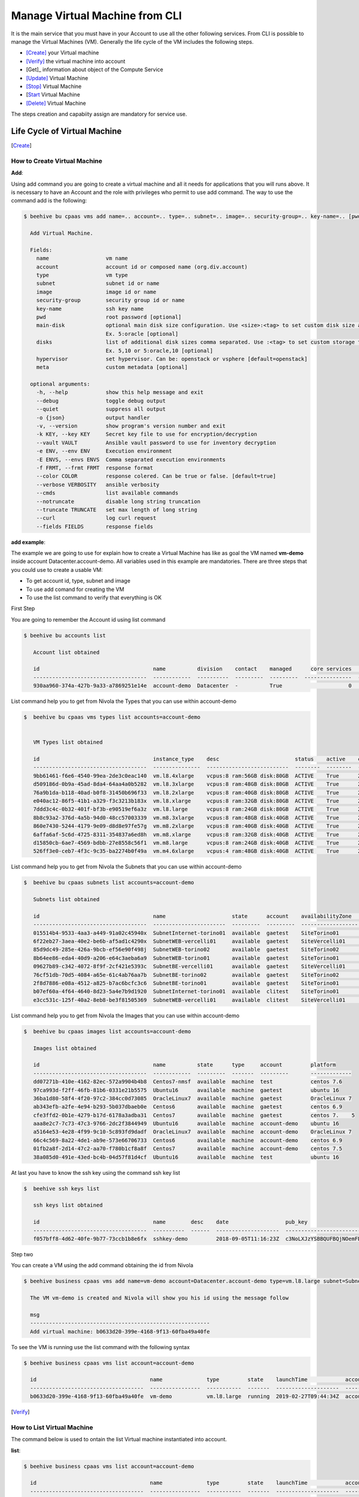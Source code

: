 .. _howto-cpaas:

Manage Virtual Machine from CLI
===============================

It is the main service that you must have in your Account to use all the other following services.
From CLI is possible to manage the Virtual Machines (VM). Generally the life cycle of the VM includes
the following steps.

- [Create]_ your Virtual machine
- [Verify]_ the virtual machine into account
- [Get]_ information about object of the Compute Service
- [Update]_ Virtual Machine
- [Stop]_ Virtual Machine
- [Start_ Virtual Machine
- [Delete]_ Virtual Machine

The steps creation and capabiity assign are mandatory for service use.


Life Cycle of Virtual Machine
------------------------------

.. image:: img/ComputeLifeCycle.png


.. [Create]


How to Create Virtual Machine
^^^^^^^^^^^^^^^^^^^^^^^^^^^^^^


**Add**:

Using add command you are going to create a virtual machine and all it needs for applications that you
will runs above. It is necessary to have an Account and the
role with privileges who permit to use add command. The way to use the command add is the following:

.. code-block:: bash

    $ beehive bu cpaas vms add name=.. account=.. type=.. subnet=.. image=.. security-group=.. key-name=.. [pwd=..] [main-disk=..] [disks=..] [hypervisor=..] [meta=..] [options ...]

      Add Virtual Machine.

      Fields:
        name                  vm name
        account               account id or composed name (org.div.account)
        type                  vm type
        subnet                subnet id or name
        image                 image id or name
        security-group        security group id or name
        key-name              ssh key name
        pwd                   root password [optional]
        main-disk             optional main disk size configuration. Use <size>:<tag> to set custom disk size and storage tag.
                              Ex. 5:oracle [optional]
        disks                 list of additional disk sizes comma separated. Use :<tag> to set custom storage tag.
                              Ex. 5,10 or 5:oracle,10 [optional]
        hypervisor            set hypervisor. Can be: openstack or vsphere [default=openstack]
        meta                  custom metadata [optional]

      optional arguments:
        -h, --help            show this help message and exit
        --debug               toggle debug output
        --quiet               suppress all output
        -o {json}             output handler
        -v, --version         show program's version number and exit
        -k KEY, --key KEY     Secret key file to use for encryption/decryption
        --vault VAULT         Ansible vault password to use for inventory decryption
        -e ENV, --env ENV     Execution environment
        -E ENVS, --envs ENVS  Comma separated execution environments
        -f FRMT, --frmt FRMT  response format
        --color COLOR         response colered. Can be true or false. [default=true]
        --verbose VERBOSITY   ansible verbosity
        --cmds                list available commands
        --notruncate          disable long string truncation
        --truncate TRUNCATE   set max length of long string
        --curl                log curl request
        --fields FIELDS       response fields



**add example**:

The example we are going to use for explain how to create a Virtual Machine has like as goal
the VM named **vm-demo** inside account Datacenter.account-demo.
All variables used in this example are mandatories. There are three steps that you could use
to create a usable VM:

- To get account id, type, subnet and image
- To use add comand for creating the VM
- To use the list command to verify that everything is OK


First Step

You are going to remember the Account id using list command

.. code-block:: bash

    $ beehive bu accounts list

       Account list obtained

       id                                    name          division    contact    managed      core services    base services  status    date
       ------------------------------------  ------------  ----------  ---------  ---------  ---------------  ---------------  --------  --------------------
       930aa960-374a-427b-9a33-a7869251e14e  account-demo  Datacenter  -          True                     0                0  ACTIVE    2019-02-20T08:49:15Z

List command help you to get from Nivola the Types that you can use within account-demo

.. code-block:: bash

    $  beehive bu cpaas vms types list accounts=account-demo


       VM Types list obtained

       id                                    instance_type    desc                        status    active    creation              is_default
       ------------------------------------  ---------------  --------------------------  --------  --------  --------------------  ------------
       9bb61461-f6e6-4540-99ea-2de3c0eac140  vm.l8.4xlarge    vcpus:8 ram:56GB disk:80GB  ACTIVE    True      2019-02-19T11:11:01Z  False
       d509186d-0b9a-45ad-8da4-64aa4a0b5282  vm.l8.3xlarge    vcpus:8 ram:48GB disk:80GB  ACTIVE    True      2019-02-19T11:11:01Z  False
       76a9b1da-b118-40ad-b0f8-31450b696f33  vm.l8.2xlarge    vcpus:8 ram:40GB disk:80GB  ACTIVE    True      2019-02-19T11:11:00Z  False
       e040ac12-86f5-41b1-a329-f3c3213b183x  vm.l8.xlarge     vcpus:8 ram:32GB disk:80GB  ACTIVE    True      2019-02-19T11:10:59Z  False
       7ddd3c4c-0b32-401f-bf3b-e90519ef6a3z  vm.l8.large      vcpus:8 ram:24GB disk:80GB  ACTIVE    True      2019-02-19T11:10:58Z  False
       8b8c93a2-376d-4a5b-94d0-48cc57003339  vm.m8.3xlarge    vcpus:8 ram:48GB disk:40GB  ACTIVE    True      2019-02-19T11:10:57Z  False
       860e7430-5244-4179-9e09-d8d8e97fe57g  vm.m8.2xlarge    vcpus:8 ram:40GB disk:40GB  ACTIVE    True      2019-02-19T11:10:57Z  False
       6affa6af-5c6d-4725-8311-354837a6ed8h  vm.m8.xlarge     vcpus:8 ram:32GB disk:40GB  ACTIVE    True      2019-02-19T11:10:56Z  False
       d15850cb-6ae7-4569-bdbb-27e8558c56f1  vm.m8.large      vcpus:8 ram:24GB disk:40GB  ACTIVE    True      2019-02-19T11:10:55Z  False
       526ff3e0-ceb7-4f3c-9c35-ba2274b0f49a  vm.m4.6xlarge    vcpus:4 ram:48GB disk:40GB  ACTIVE    True      2019-02-19T11:10:54Z  False


List command help you to get from Nivola the Subnets that you can use within account-demo

.. code-block:: bash

    $  beehive bu cpaas subnets list accounts=account-demo

       Subnets list obtained

       id                                    name                     state      account    availabilityZone    vpc          cidr
       ------------------------------------  -----------------------  ---------  ---------  ------------------  -----------  ---------------
       015514b4-9533-4aa3-a449-91a02c45940x  SubnetInternet-torino01  available  gaetest    SiteTorino01        VpcInternet  84.240.190.0/24
       6f22eb27-3aea-40e2-be6b-af5ad1c4290x  SubnetWEB-vercelli01     available  gaetest    SiteVercelli01      VpcWEB       10.138.200.0/21
       85d9dc49-285e-426a-9bcb-ef56e90f498j  SubnetWEB-torino02       available  gaetest    SiteTorino02        VpcWEB       10.138.168.0/21
       8b64ee86-eda4-40d9-a206-e64c3aeba6a9  SubnetWEB-torino01       available  gaetest    SiteTorino01        VpcWEB       10.138.136.0/21
       09627b89-c342-4072-8f9f-2cf421e5393c  SubnetBE-vercelli01      available  gaetest    SiteVercelli01      VpcBE        10.138.192.0/21
       76cf51db-70d5-4084-a65e-61c4ab76aa7b  SubnetBE-torino02        available  gaetest    SiteTorino02        VpcBE        10.138.160.0/21
       2f8d7886-e08a-4512-a825-b7ac6bcfc3c6  SubnetBE-torino01        available  gaetest    SiteTorino01        VpcBE        10.138.128.0/21
       b07ef60a-4f64-4640-8d23-5a4e7b9d1920  SubnetInternet-torino01  available  clitest    SiteTorino01        VpcInternet  84.240.190.0/24
       e3cc531c-125f-40a2-8eb8-be3f81505369  SubnetWEB-vercelli01     available  clitest    SiteVercelli01      VpcWEB       10.138.200.0/21

List command help you to get from Nivola the Images that you can use within account-demo

.. code-block:: bash

    $  beehive bu cpaas images list accounts=account-demo

       Images list obtained

       id                                    name          state      type     account         platform
       ------------------------------------  ------------  ---------  -------  ---------       -------------
       dd07271b-410e-4162-82ec-572a9904b4b8  Centos7-nmsf  available  machine  test            centos 7.6
       97ca993d-f2ff-46fb-81b6-0331e21b5575  Ubuntu16      available  machine  gaetest         ubuntu 16
       36ba1d80-58f4-4f20-97c2-384cc0d73085  OracleLinux7  available  machine  gaetest         OracleLinux 7
       ab343efb-a2fe-4e94-b293-5b037dbaeb0e  Centos6       available  machine  gaetest         centos 6.9
       cfe3ffd2-0b1e-4279-b17d-6178a3adba31  Centos7       available  machine  gaetest         centos 7.    5
       aaa8e2c7-7c73-47c3-9766-2dc2f3844949  Ubuntu16      available  machine  account-demo    ubuntu 16
       a5164e53-4e28-4f99-9c10-5c893fd9dadf  OracleLinux7  available  machine  account-demo    OracleLinux 7
       66c4c569-8a22-4de1-ab9e-573e66706733  Centos6       available  machine  account-demo    centos 6.9
       01fb2a8f-2d14-47c2-aa70-f780b1cf8a8f  Centos7       available  machine  account-demo    centos 7.5
       38a085d0-491e-43ed-bc4b-04d57f81d4cf  Ubuntu16      available  machine  test            ubuntu 16

At last you have to know the ssh key using the command ssh key list

.. code-block:: bash

    $  beehive ssh keys list

       ssh keys list obtained

       id                                    name        desc    date                  pub_key
       ------------------------------------  ----------  ------  --------------------  -----------------------------------------------------------------------------------
       f057bff8-4d62-40fe-9b77-73ccb1b8e6fx  sshkey-demo         2018-09-05T11:16:23Z  c3NoLXJzYSBBQUFBQjNOemFDMXljMkVBQUFBREFRQUJBQUFCQVFDbXQyTmU3TXlFYUJLQ1VKOXBJR3dM...


Step two

You can create a VM using the add command obtaining the id from Nivola

.. code-block:: bash

     $ beehive business cpaas vms add name=vm-demo account=Datacenter.account-demo type=vm.l8.large subnet=SubnetBE-torino02 image=Centos7 security-group=SecurityGroupBE key-name=sshkey-gae

       The VM vm-demo is created and Nivola will show you his id using the message follow

       msg
       ---------------------------------------------------------
       Add virtual machine: b0633d20-399e-4168-9f13-60fba49a40fe


To see the VM is running use the list command with the following syntax

.. code-block:: bash

     $ beehive business cpaas vms list account=account-demo

       id                                    name              type         state    launchTime            account    availabilityZone    privateIp      privateDnsName                               image    subnet
       ------------------------------------  ----------------  -----------  -------  --------------------  ---------  ------------------  -------------  -------------------------------------------  -------  -------------------
       b0633d20-399e-4168-9f13-60fba49a40fe  vm-demo           vm.l8.large  running  2019-02-27T09:44:34Z  account-demo  SiteTorino02     10.138.160.62  vm-demo.site02.nivolapiemonte.it             Centos7  SubnetBE-torino02


.. [Verify]

How to List Virtual Machine
^^^^^^^^^^^^^^^^^^^^^^^^^^^^

The command below is used to ontain the list Virtual machine instantiated into account.


**list**:


.. code-block:: bash

     $ beehive business cpaas vms list account=account-demo

       id                                    name              type         state    launchTime            account    availabilityZone    privateIp      privateDnsName                               image    subnet
       ------------------------------------  ----------------  -----------  -------  --------------------  ---------  ------------------  -------------  -------------------------------------------  -------  -------------------
       b0633d20-399e-4168-9f13-60fba49a40fe  vm-demo           vm.l8.large  running  2019-02-27T09:44:34Z  account-demo  SiteTorino02     10.138.160.62  vm-demo.site02.nivolapiemonte.it             Centos7  SubnetBE-torino02



.. [Update]


How to Update Virtual Machine
^^^^^^^^^^^^^^^^^^^^^^^^^^^^^^
The commands below are used to update Virtual machine.


**update**:

The command is used to modify Virtual Machine attributes.

.. code-block:: bash

    $ beehive bu cpaas vms update <vm> [field=..] [options ...]

      Update VM

      Fields:

        vm                   vm id
        type                 vm type

       optional arguments:   are the same described into add command


In this example we are going to change the type attribute.

.. code-block:: bash


    $ beehive bu cpaas vms update b0633d20-399e-4168-9f13-60fba49a40fe type=vm.m8.xlarge

      update


This is the Nivola response when the type was changed

.. code-block:: bash


    $ msg
      -----------------------------------------------------------
      Modify virtual machine b0633d20-399e-4168-9f13-60fba49a40fe


.. [Start]


How to Start Virtual Machine
^^^^^^^^^^^^^^^^^^^^^^^^^^^^^^

If it is necessary to start the VM, you have to use next command from CLi:

.. code-block:: bash

    $ beehive bu cpaas vms start <vm>

      <vm> is a vm's id

        optional arguments:
        -h, --help            show this help message and exit
        --debug               toggle debug output
        --quiet               suppress all output
        -o {json}             output handler
        -v, --version         show program's version number and exit
        -k KEY, --key KEY     Secret key file to use for encryption/decryption
        --vault VAULT         Ansible vault password to use for inventory decryption
        -e ENV, --env ENV     Execution environment
        -E ENVS, --envs ENVS  Comma separated execution environments
        -f FRMT, --frmt FRMT  response format
        --color COLOR         response colered. Can be true or false. [default=true]
        --verbose VERBOSITY   ansible verbosity
        --cmds                list available commands
        --notruncate          disable long string truncation
        --truncate TRUNCATE   set max length of long string
        --curl                log curl request
        --fields FIELDS       response fields
        --afields AFIELDS     response additional fields
        -y, --assumeyes       Assume that the answer to any question which would be
                              asked is yes.
        -rt, --runtime        Enable command duration log.

.. [Stop]


How to Stop Virtual Machine
^^^^^^^^^^^^^^^^^^^^^^^^^^^^^^

If you need to stop the VM, you have to use next command:

.. code-block:: bash

    $ beehive bu cpaas vms stop <vm>

      <vm> is a vm's id

        optional arguments:
        -h, --help            show this help message and exit
        --debug               toggle debug output
        --quiet               suppress all output
        -o {json}             output handler
        -v, --version         show program's version number and exit
        -k KEY, --key KEY     Secret key file to use for encryption/decryption
        --vault VAULT         Ansible vault password to use for inventory decryption
        -e ENV, --env ENV     Execution environment
        -E ENVS, --envs ENVS  Comma separated execution environments
        -f FRMT, --frmt FRMT  response format
        --color COLOR         response colered. Can be true or false. [default=true]
        --verbose VERBOSITY   ansible verbosity
        --cmds                list available commands
        --notruncate          disable long string truncation
        --truncate TRUNCATE   set max length of long string
        --curl                log curl request
        --fields FIELDS       response fields
        --afields AFIELDS     response additional fields
        -y, --assumeyes       Assume that the answer to any question which would be
                              asked is yes.
        -rt, --runtime        Enable command duration log.


.. [Delete]


How to Delete Virtual Machine
^^^^^^^^^^^^^^^^^^^^^^^^^^^^^^
The commands below are used to erase Virtual machine from Nivola.


**delete**:

The command is used to erase Virtual Machine from the cloud-system



.. code-block:: bash


    $ beehive bu cpaas vms delete <vm> [options ...]


      Delete a Virtual Machine

      Fields:

        vm                   is the vm id


      optional arguments:     are the same described into add command


Next example show you how to use delete command


.. code-block:: bash


    $ beehive bu cpaas vms delete 59e7e61c-665d-48a5-8ca3-a769e45f8e1b


      Delete VM


Below the nivola's response after VM was deleted


.. code-block:: bash

     $ msg
       -----------------------------------------------------------
       Delete virtual machine 59e7e61c-665d-48a5-8ca3-a769e45f8e1b


